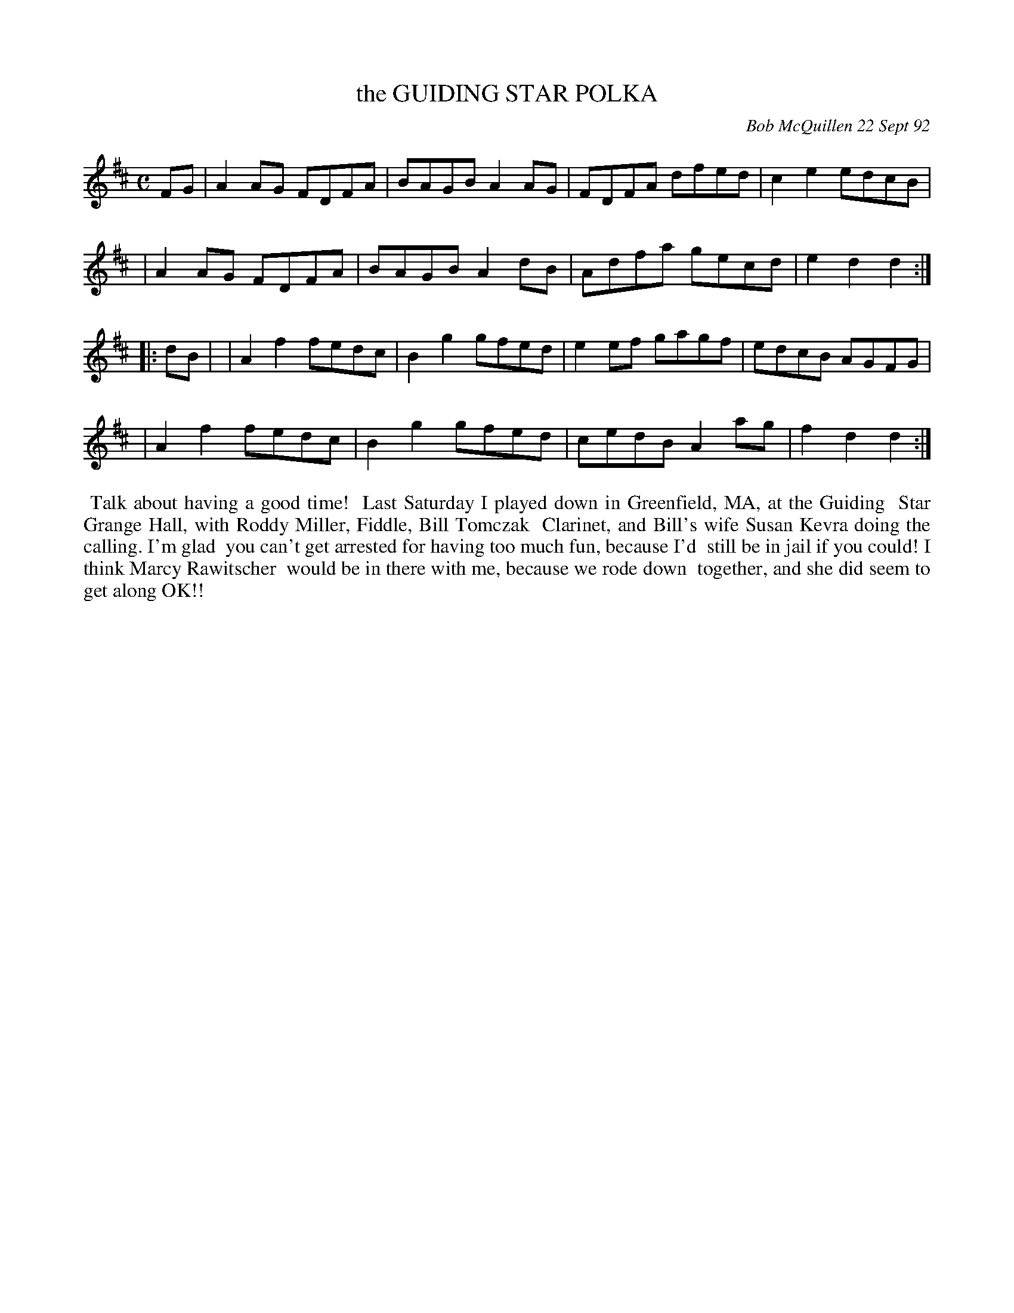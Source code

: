 X: 09045
T: the GUIDING STAR POLKA
C: Bob McQuillen 22 Sept 92
B: Bob's Note Book 9 #45
%R: polka, reel
Z: 2018 John Chambers <jc:trillian.mit.edu>
M: C
L: 1/8
K: D
FG \
| A2AG FDFA | BAGB A2AG | FDFA dfed | c2e2 edcB |
| A2AG FDFA | BAGB A2dB | Adfa gecd | e2d2 d2 :|
|: dB |\
| A2f2 fedc | B2g2 gfed | e2ef gagf | edcB AGFG |
| A2f2 fedc | B2g2 gfed | cedB A2ag | f2d2 d2 :|
%%begintext align
%% Talk about having a good time!
%% Last Saturday I played down in Greenfield, MA, at the Guiding
%% Star Grange Hall, with Roddy Miller, Fiddle, Bill Tomczak
%% Clarinet, and Bill's wife Susan Kevra doing the calling. I'm glad
%% you can't get arrested for having too much fun, because I'd
%% still be in jail if you could! I think Marcy Rawitscher 
%% would be in there with me, because we rode down
%% together, and she did seem to get along OK!!
%%endtext

